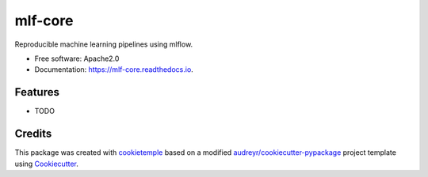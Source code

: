 ========
mlf-core
========

.. image:: https://github.com/mlf-core/mlf-core/workflows/Build%20mlf-core%20Package/badge.svg
        :target: https://github.com/mlf-core/mlf-core/workflows/Build%20mlf-core%20Package/badge.svg
        :alt: Github Workflow Build mlf-core Status

.. image:: https://github.com/mlf-core/mlf-core/workflows/Run%20mlf-core%20Tox%20Test%20Suite/badge.svg
        :target: https://github.com/mlf-core/mlf_core/workflows/Run%20mlf-core%20Tox%20Test%20Suite/badge.svg
        :alt: Github Workflow Tests Status

.. image:: https://img.shields.io/pypi/v/mlf-core.svg
        :target: https://img.shields.io/pypi/v/mlf-core.svg
        :target: https://pypi.python.org/pypi/mlf-core


.. image:: https://readthedocs.org/projects/mlf-core/badge/?version=latest
        :target: https://mlf-core.readthedocs.io/en/latest/?badge=latest
        :alt: Documentation Status

.. image:: https://flat.badgen.net/dependabot/thepracticaldev/dev.to?icon=dependabot
        :target: https://flat.badgen.net/dependabot/thepracticaldev/dev.to?icon=dependabot
        :alt: Dependabot Enabled


Reproducible machine learning pipelines using mlflow.


* Free software: Apache2.0
* Documentation: https://mlf-core.readthedocs.io.


Features
--------

* TODO

Credits
-------

This package was created with `cookietemple`_ based on a modified `audreyr/cookiecutter-pypackage`_ project template using Cookiecutter_.

.. _cookietemple: https://cookietemple.com
.. _Cookiecutter: https://github.com/audreyr/cookiecutter
.. _`audreyr/cookiecutter-pypackage`: https://github.com/audreyr/cookiecutter-pypackage
